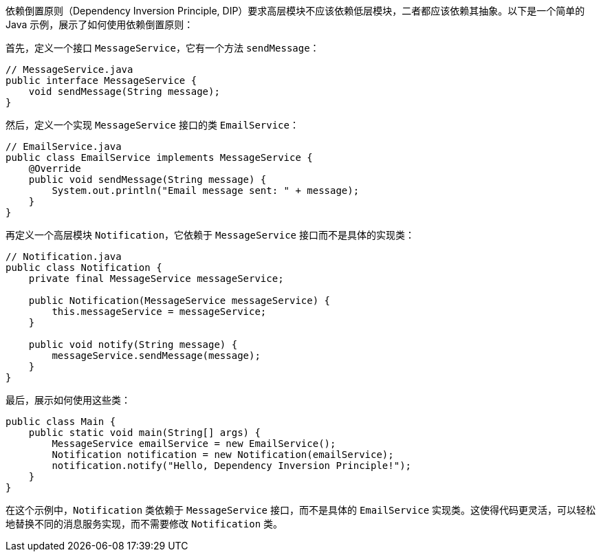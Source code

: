 依赖倒置原则（Dependency Inversion Principle, DIP）要求高层模块不应该依赖低层模块，二者都应该依赖其抽象。以下是一个简单的 Java 示例，展示了如何使用依赖倒置原则：

首先，定义一个接口 `MessageService`，它有一个方法 `sendMessage`：

```java
// MessageService.java
public interface MessageService {
    void sendMessage(String message);
}
```

然后，定义一个实现 `MessageService` 接口的类 `EmailService`：

```java
// EmailService.java
public class EmailService implements MessageService {
    @Override
    public void sendMessage(String message) {
        System.out.println("Email message sent: " + message);
    }
}
```

再定义一个高层模块 `Notification`，它依赖于 `MessageService` 接口而不是具体的实现类：

```java
// Notification.java
public class Notification {
    private final MessageService messageService;

    public Notification(MessageService messageService) {
        this.messageService = messageService;
    }

    public void notify(String message) {
        messageService.sendMessage(message);
    }
}
```

最后，展示如何使用这些类：

```java
public class Main {
    public static void main(String[] args) {
        MessageService emailService = new EmailService();
        Notification notification = new Notification(emailService);
        notification.notify("Hello, Dependency Inversion Principle!");
    }
}
```

在这个示例中，`Notification` 类依赖于 `MessageService` 接口，而不是具体的 `EmailService` 实现类。这使得代码更灵活，可以轻松地替换不同的消息服务实现，而不需要修改 `Notification` 类。